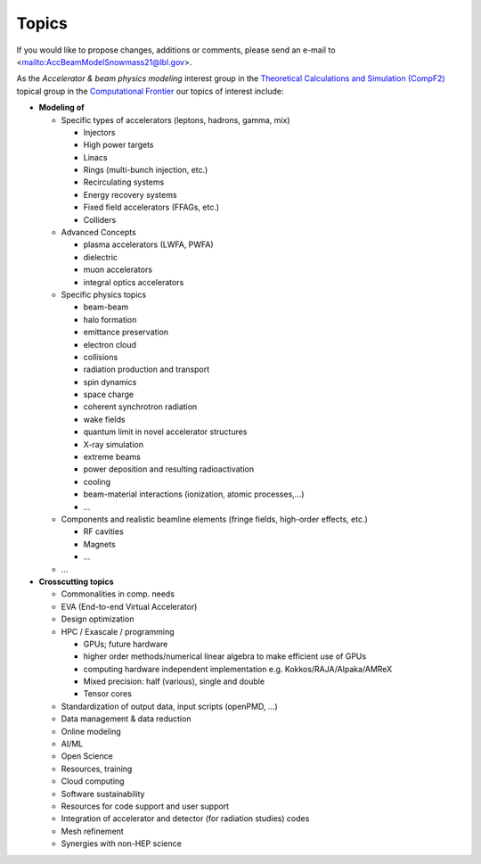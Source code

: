 .. _introduction-topics:

Topics
======

If you would like to propose changes, additions or comments, please send an e-mail to <mailto:AccBeamModelSnowmass21@lbl.gov>.

As the *Accelerator & beam physics modeling* interest group in the `Theoretical Calculations and Simulation (CompF2) <https://snowmass21.org/computational/simulations>`_ topical group in the `Computational Frontier <https://snowmass21.org/computational/start>`_ our topics of interest include:

* **Modeling of**

  * Specific types of accelerators (leptons, hadrons, gamma, mix)

    * Injectors
    * High power targets
    * Linacs
    * Rings (multi-bunch injection, etc.)
    * Recirculating systems
    * Energy recovery systems
    * Fixed field accelerators (FFAGs, etc.)
    * Colliders

  * Advanced Concepts

    * plasma accelerators (LWFA, PWFA)
    * dielectric
    * muon accelerators
    * integral optics accelerators

  * Specific physics topics

    * beam-beam
    * halo formation
    * emittance preservation
    * electron cloud
    * collisions
    * radiation production and transport
    * spin dynamics
    * space charge
    * coherent synchrotron radiation
    * wake fields
    * quantum limit in novel accelerator structures
    * X-ray simulation
    * extreme beams
    * power deposition and resulting radioactivation
    * cooling
    * beam-material interactions (ionization, atomic processes,...)
    * ...

  * Components and realistic beamline elements (fringe fields, high-order effects, etc.)

    * RF cavities
    * Magnets
    * ...
  * ...
* **Crosscutting topics**

  * Commonalities in comp. needs
  * EVA (End-to-end Virtual Accelerator)
  * Design optimization
  * HPC / Exascale / programming

    * GPUs; future hardware
    * higher order methods/numerical linear algebra to make efficient use of GPUs
    * computing hardware independent implementation e.g. Kokkos/RAJA/Alpaka/AMReX
    * Mixed precision: half (various), single and double
    * Tensor cores
  * Standardization of output data, input scripts (openPMD, ...)
  * Data management & data reduction
  * Online modeling
  * AI/ML
  * Open Science
  * Resources, training
  * Cloud computing
  * Software sustainability
  * Resources for code support and user support
  * Integration of accelerator and detector (for radiation studies) codes
  * Mesh refinement
  * Synergies with non-HEP science

